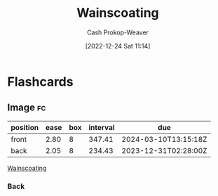 :PROPERTIES:
:ID:       0a6024cd-4c95-4335-bda1-cbcadae8f40e
:LAST_MODIFIED: [2023-05-10 Wed 09:05]
:END:
#+title: Wainscoating
#+hugo_custom_front_matter: :slug "0a6024cd-4c95-4335-bda1-cbcadae8f40e"
#+author: Cash Prokop-Weaver
#+date: [2022-12-24 Sat 11:14]
#+filetags: :concept:
* Flashcards
** Image :fc:
:PROPERTIES:
:ID:       b829ef38-21c0-4987-9a86-a92fa2e6772c
:ANKI_NOTE_ID: 1656854712052
:FC_CREATED: 2022-07-03T13:25:12Z
:FC_TYPE:  double
:END:
:REVIEW_DATA:
| position | ease | box | interval | due                  |
|----------+------+-----+----------+----------------------|
| front    | 2.80 |   8 |   347.41 | 2024-03-10T13:15:18Z |
| back     | 2.05 |   8 |   234.43 | 2023-12-31T02:28:00Z |
:END:

[[id:0a6024cd-4c95-4335-bda1-cbcadae8f40e][Wainscoating]]

*** Back
#+DOWNLOADED: https://empire-s3-production.bobvila.com/slides/44030/vertical_slide_wide/1.jpg?1629928093 @ 2022-09-22 09:10:29
[[file:wainscoating.jpeg]]
